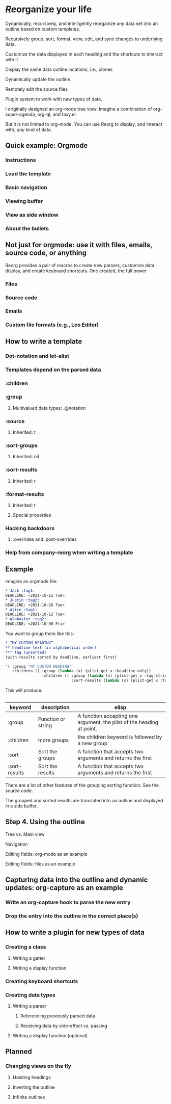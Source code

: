 * /Re/​organize your life
Dynamically, recursively, and intelligently reorganize any data set into an outline based on custom templates.

Recursively group, sort, format, view, edit, and sync changes to underlying data.

Customize the data displayed in each heading and the shortcuts to interact with it

Display the same data outline locations, i.e., clones

Dynamically update the outline 

Remotely edit the source files

Plugin system to work with new types of data. 

I originally designed an org-mode tree view. Imagine a combination of org-super-agenda, org-ql, and taxy.el. 

But it is not limited to org-mode. You can use Reorg to display, and interact with, /any/ kind of data.
** Quick example: Orgmode 
*** Instructions
*** Load the template 
*** Basic navigation 
*** Viewing buffer 
*** View as side window 
*** About the bullets
** Not just for orgmode: use it with files, emails, source code, or anything


Reorg provides a pair of macros to create new parsers, customize data display, and create keyboard shortcuts. One created, the full power 

*** Files
*** Source code
*** Emails
*** Custom file formats (e.g., Leo Editor)
 
** How to write a template
*** Dot-notation and let-alist
*** Templates depend on the parsed data 
*** :children 
*** :group
**** Multivalued data types: .@notation
*** :source 
**** Inherited: t
*** :sort-groups
**** Inherited: nil 
*** :sort-results
**** Inherited: t
*** :format-results 
**** Inherited: t
**** Special properties 
*** Hacking backdoors 
**** :overrides and :post-overrides
*** Help from company-reorg when writing a template 
** Example 
Imagine an orgmode file:
#+begin_src org :results silent 
  ,* Jack :tag1:
  DEADLINE: <2021-10-12 Tue>
  ,* Justin :tag2:
  DEADLINE: <2021-10-26 Tue>
  ,* Alice :tag1:
  DEADLINE: <2021-10-12 Tue>
  ,* Alabaster :tag2:
  DEADLINE: <2021-10-08 Fri>
#+end_src

You want to group them like this:
#+begin_src org :results silent
  ,* “MY CUSTOM HEADING”
  ,** headline text (in alphabetical order)
  ,*** tag (unsorted)
  (with results sorted by deadline, earliest first)
#+end_src
#+begin_src emacs-lisp :results silent
  '( :group "MY CUSTOM HEADING"
     :children (( :group (lambda (x) (plist-get x :headline-only))
                  :children (( :group (lambda (x) (plist-get x :tag-string))
                               :sort-results (lambda (x) (plist-get x :tag-string)))))))
#+end_src
This will produce:
#+begin_src org :results silent 
  #+end_src
| keyword       | description        | elisp                                                                 |
|---------------+--------------------+-----------------------------------------------------------------------|
| :group        | Function or string | A function accepting one argument, the plist of the heading at point. |
| :children     | more groups        | the children keyword is followed by a new group                       |
| :sort         | Sort the groups    | A function that accepts two arguments and returns the first           |
| :sort-results | Sort the results   | A function that accepts two arguments and returns the first           |
There are a lot of other features of the grouping sorting function. See the source code.

The grouped and sorted results are translated into an outline and displayed in a side buffer. 
** Step 4. Using the outline
**** Tree vs. Main view 
**** Navigation 
**** Editing fields: org-mode as an example 
**** Editing fields: files as an example 
** Capturing data into the outline and dynamic updates: org-capture as an example 
*** Write an org-capture hook to parse the new entry 
*** Drop the entry into the outline in the correct place(s)
** How to write a plugin for new types of data 
*** Creating a class 
**** Writing a getter 
**** Writing a display function 
*** Creating keyboard shortcuts 
*** Creating data types
**** Writing a parser 
***** Referencing previously parsed data 
***** Receiving data by side-effect vs. passing 
**** Writing a display function (optional)
*** 
** Planned 
CLOSED: [2023-01-10 Tue 21:28]
*** Changing views on the fly
:PROPERTIES:
:ID:       0a8b0883-2b86-4db0-bb50-f3ef9778ab3f
:END:
**** Hoisting headings 
**** Inverting the outline
**** Infinite outlines 
:PROPERTIES:
:ID:       50bb18ae-ba60-4a8f-8395-51870e377b35
:END:

